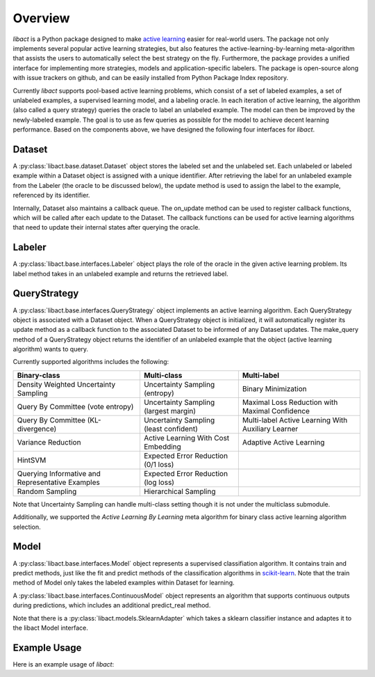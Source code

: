 Overview
========

`libact` is a Python package designed to make `active learning
<https://en.wikipedia.org/wiki/Active_learning_(machine_learning)>`_ easier for real-world users. The package not only implements several popular active learning strategies, but also features the active-learning-by-learning meta-algorithm that assists the users to automatically select the best strategy
on the fly. Furthermore, the package provides a unified interface for implementing more strategies, models and application-specific labelers. The package is open-source along with issue trackers on github, and can be easily installed from Python Package Index repository.


Currently `libact` supports pool-based active learning problems, which consist
of a set of labeled examples, a set of unlabeled examples, a supervised learning model, and a labeling oracle. In each iteration of active learning, the algorithm (also called a query strategy) queries the oracle to label an unlabeled example. The model can then be improved by the newly-labeled example.
The goal is to use as few queries as possible for the model to achieve decent learning performance. Based on the components above,
we have designed the following four interfaces for `libact`.

Dataset
-------
A :py:class:`libact.base.dataset.Dataset` object stores the labeled set
and the unlabeled set. Each unlabeled or labeled example within a Dataset object is assigned with a unique identifier. After retrieving the label for an unlabeled example 
from the Labeler (the oracle to be discussed below), the update method is used to 
assign the label to the example, referenced by its identifier.

Internally, Dataset also maintains a callback queue. The on_update method can be
used to register callback functions, which will be called after each update to
the Dataset. The callback functions can be used for active learning algorithms that need to update their internal states after querying the oracle.

Labeler
-------
A :py:class:`libact.base.interfaces.Labeler` object plays the role of the oracle in
the given active learning problem. Its label method takes in an unlabeled example and returns the retrieved label.

QueryStrategy
-------------
A :py:class:`libact.base.interfaces.QueryStrategy` object implements an active learning algorithm.
Each QueryStrategy object is associated with a Dataset object. When a QueryStrategy object is initialized, it will automatically register its update
method as a callback function to the associated Dataset to be informed of any Dataset updates. The make_query method of a QueryStrategy object returns
the identifier of an unlabeled example that the object (active learning algorithm) wants to query.

Currently supported algorithms includes the following:

+--------------------------------------------------+---------------------------------------+---------------------------------------------------+
| Binary-class                                     | Multi-class                           | Multi-label                                       |
+==================================================+=======================================+===================================================+
| Density Weighted Uncertainty Sampling            | Uncertainty Sampling (entropy)        | Binary Minimization                               |
+--------------------------------------------------+---------------------------------------+---------------------------------------------------+
| Query By Committee (vote entropy)                | Uncertainty Sampling (largest margin) | Maximal Loss Reduction with Maximal Confidence    |
+--------------------------------------------------+---------------------------------------+---------------------------------------------------+
| Query By Committee (KL-divergence)               | Uncertainty Sampling (least confident)| Multi-label Active Learning With Auxiliary Learner|
+--------------------------------------------------+---------------------------------------+---------------------------------------------------+
| Variance Reduction                               | Active Learning With Cost Embedding   | Adaptive Active Learning                          |
+--------------------------------------------------+---------------------------------------+---------------------------------------------------+
| HintSVM                                          | Expected Error Reduction (0/1 loss)   |                                                   |
+--------------------------------------------------+---------------------------------------+---------------------------------------------------+
| Querying Informative and Representative Examples | Expected Error Reduction (log loss)   |                                                   |
+--------------------------------------------------+---------------------------------------+---------------------------------------------------+
| Random Sampling                                  | Hierarchical Sampling                 |                                                   |
+--------------------------------------------------+---------------------------------------+---------------------------------------------------+

Note that Uncertainty Sampling can handle multi-class setting though it is not
under the multiclass submodule.

Additionally, we supported the `Active Learning By Learning` meta algorithm for
binary class active learning algorithm selection.

Model
-----
A :py:class:`libact.base.interfaces.Model` object represents a supervised classifiation algorithm. It contains train and predict methods, just like the fit and predict methods of the classification algorithms in `scikit-learn <http://scikit-learn.org/>`_. Note that the train method of Model only takes the labeled examples within Dataset for learning.

A :py:class:`libact.base.interfaces.ContinuousModel` object represents an algorithm that supports continuous outputs during predictions, which includes an additional predict_real method.

Note that there is a :py:class:`libact.models.SklearnAdapter` which
takes a sklearn classifier instance and adaptes it to the libact Model
interface.

Example Usage
-------------
Here is an example usage of `libact`:

.. code-block:: python
   :linenos:

   # declare Dataset instance, X is the feature, y is the label (None if unlabeled)
   dataset = Dataset(X, y)
   query_strategy = QueryStrategy(dataset) # declare a QueryStrategy instance
   labler = Labeler() # declare Labeler instance
   model = Model() # declare model instance

   for _ in range(quota): # loop through the number of queries
       query_id = query_strategy.make_query() # let the specified QueryStrategy suggest a data to query
       lbl = labeler.label(dataset.data[query_id][0]) # query the label of the example at query_id
       dataset.update(query_id, lbl) # update the dataset with newly-labeled example
       model.train(dataset) #train model with newly-updated Dataset
